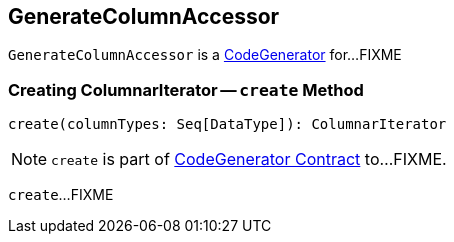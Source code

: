 == [[GenerateColumnAccessor]] GenerateColumnAccessor

`GenerateColumnAccessor` is a link:spark-sql-CodeGenerator.adoc[CodeGenerator] for...FIXME

=== [[create]] Creating ColumnarIterator -- `create` Method

[source, scala]
----
create(columnTypes: Seq[DataType]): ColumnarIterator
----

NOTE: `create` is part of link:spark-sql-CodeGenerator.adoc#create[CodeGenerator Contract] to...FIXME.

`create`...FIXME
